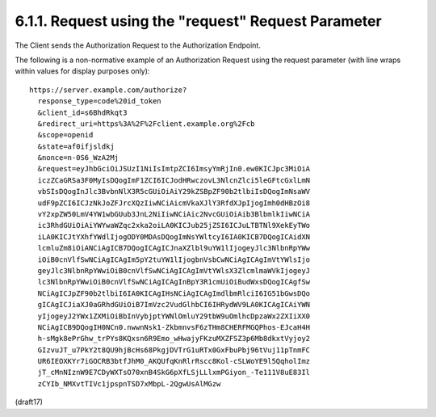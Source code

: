 6.1.1.  Request using the "request" Request Parameter
^^^^^^^^^^^^^^^^^^^^^^^^^^^^^^^^^^^^^^^^^^^^^^^^^^^^^^^^^^^^^^^^^

The Client sends the Authorization Request 
to the Authorization Endpoint.

The following is a non-normative example 
of an Authorization Request 
using the request parameter 
(with line wraps within values for display purposes only):

::

  https://server.example.com/authorize?
    response_type=code%20id_token
    &client_id=s6BhdRkqt3
    &redirect_uri=https%3A%2F%2Fclient.example.org%2Fcb
    &scope=openid
    &state=af0ifjsldkj
    &nonce=n-0S6_WzA2Mj
    &request=eyJhbGciOiJSUzI1NiIsImtpZCI6ImsyYmRjIn0.ew0KICJpc3MiOiA
    iczZCaGRSa3F0MyIsDQogImF1ZCI6ICJodHRwczovL3NlcnZlci5leGFtcGxlLmN
    vbSIsDQogInJlc3BvbnNlX3R5cGUiOiAiY29kZSBpZF90b2tlbiIsDQogImNsaWV
    udF9pZCI6ICJzNkJoZFJrcXQzIiwNCiAicmVkaXJlY3RfdXJpIjogImh0dHBzOi8
    vY2xpZW50LmV4YW1wbGUub3JnL2NiIiwNCiAic2NvcGUiOiAib3BlbmlkIiwNCiA
    ic3RhdGUiOiAiYWYwaWZqc2xka2oiLA0KICJub25jZSI6ICJuLTBTNl9XekEyTWo
    iLA0KICJtYXhfYWdlIjogODY0MDAsDQogImNsYWltcyI6IA0KICB7DQogICAidXN
    lcmluZm8iOiANCiAgICB7DQogICAgICJnaXZlbl9uYW1lIjogeyJlc3NlbnRpYWw
    iOiB0cnVlfSwNCiAgICAgIm5pY2tuYW1lIjogbnVsbCwNCiAgICAgImVtYWlsIjo
    geyJlc3NlbnRpYWwiOiB0cnVlfSwNCiAgICAgImVtYWlsX3ZlcmlmaWVkIjogeyJ
    lc3NlbnRpYWwiOiB0cnVlfSwNCiAgICAgInBpY3R1cmUiOiBudWxsDQogICAgfSw
    NCiAgICJpZF90b2tlbiI6IA0KICAgIHsNCiAgICAgImdlbmRlciI6IG51bGwsDQo
    gICAgICJiaXJ0aGRhdGUiOiB7ImVzc2VudGlhbCI6IHRydWV9LA0KICAgICAiYWN
    yIjogeyJ2YWx1ZXMiOiBbInVybjptYWNlOmluY29tbW9uOmlhcDpzaWx2ZXIiXX0
    NCiAgICB9DQogIH0NCn0.nwwnNsk1-ZkbmnvsF6zTHm8CHERFMGQPhos-EJcaH4H
    h-sMgk8ePrGhw_trPYs8KQxsn6R9Emo_wHwajyFKzuMXZFSZ3p6Mb8dkxtVyjoy2
    GIzvuJT_u7PkY2t8QU9hjBcHs68PkgjDVTrG1uRTx0GxFbuPbj96tVuj11pTnmFC
    UR6IEOXKYr7iGOCRB3btfJhM0_AKQUfqKnRlrRscc8Kol-cSLWoYE9l5QqholImz
    jT_cMnNIznW9E7CDyWXTsO70xnB4SkG6pXfLSjLLlxmPGiyon_-Te111V8uE83Il
    zCYIb_NMXvtTIVc1jpspnTSD7xMbpL-2QgwUsAlMGzw

(draft17)
